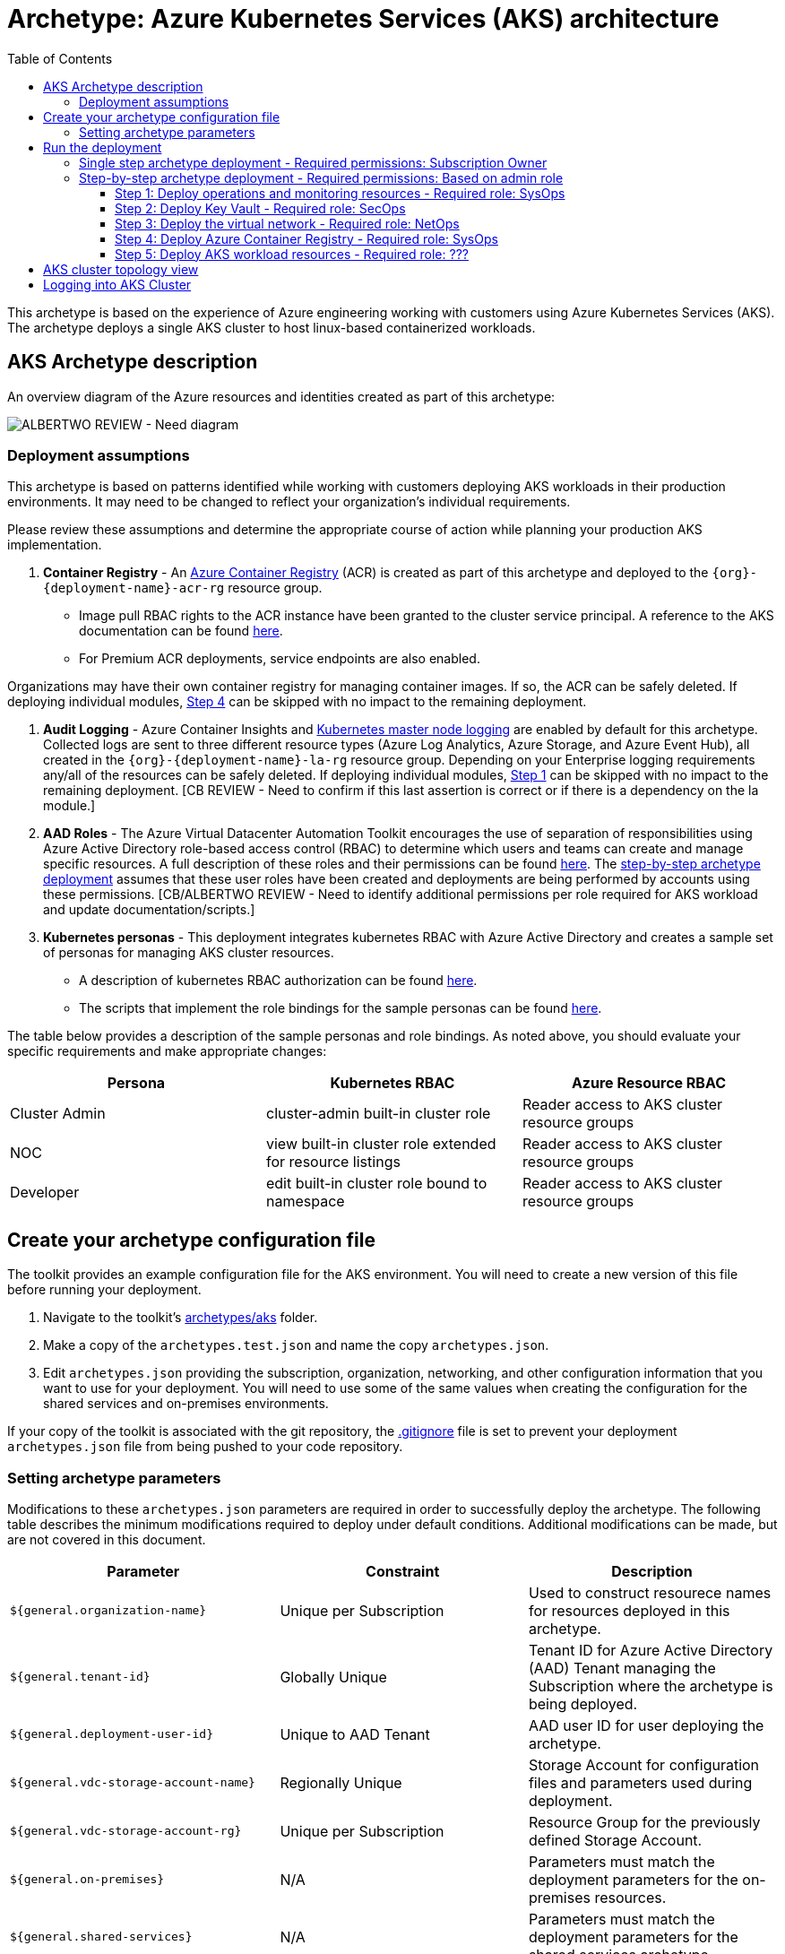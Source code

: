 = Archetype: Azure Kubernetes Services (AKS) architecture
:toc:
:toc-placement: auto
:toclevels: 3

This archetype is based on the experience of Azure engineering working with customers using Azure Kubernetes Services (AKS). The archetype deploys a single AKS cluster to host linux-based containerized workloads.

== AKS Archetype description

An overview diagram of the Azure resources and identities created as part of this archetype: 

image:_media/placeholder_image.png[ALBERTWO REVIEW - Need diagram]

=== Deployment assumptions

This archetype is based on patterns identified while working with customers deploying AKS workloads in their production environments. It may need to be changed to reflect your organization's individual requirements. 

Please review these assumptions and determine the appropriate course of action while planning your production AKS implementation. 

1. *Container Registry* - An https://docs.microsoft.com/azure/container-registry/container-registry-intro[Azure Container Registry] (ACR) is created as part of this archetype and deployed to the `{org}-{deployment-name}-acr-rg` resource group. 
   - Image pull RBAC rights to the ACR instance have been granted to the cluster service principal. A reference to the AKS documentation can be found https://docs.microsoft.com/en-us/azure/container-registry/container-registry-auth-aks[here]. 
   - For Premium ACR deployments, service endpoints are also enabled. +

[ALBERTWO REVIEW - Formatting]
Organizations may have their own container registry for managing container images. If so, the ACR can be safely deleted. If deploying individual modules, https://github.com/albertwo1978/vdc/blob/master/docs/archetypes/aks/overview.adoc#step-4-deploy-azure-container-registry[Step 4] can be skipped with no impact to the remaining deployment. 

1. *Audit Logging* - Azure Container Insights and https://docs.microsoft.com/en-us/azure/aks/view-master-logs[Kubernetes master node logging] are enabled by default for this archetype. Collected logs are sent to three different resource types (Azure Log Analytics, Azure Storage, and Azure Event Hub), all created in the `{org}-{deployment-name}-la-rg` resource group. Depending on your Enterprise logging requirements any/all of the resources can be safely deleted. If deploying individual modules, https://github.com/albertwo1978/vdc/blob/master/docs/archetypes/aks/overview.adoc#step-1-deploy-operations-and-monitoring-resources[Step 1] can be skipped with no impact to the remaining deployment. [CB REVIEW - Need to confirm if this last assertion is correct or if there is a dependency on the la module.]

1. *AAD Roles* - The Azure Virtual Datacenter Automation Toolkit encourages the use of separation of responsibilities using Azure Active Directory role-based access control (RBAC) to determine which users and teams can create and manage specific resources. A full description of these roles and their permissions can be found https://github.com/Azure/vdc/blob/master/docs/understand/roles.md[here]. The https://github.com/albertwo1978/vdc/blob/master/docs/archetypes/aks/overview.adoc#step-by-step-archetype-deployment[ step-by-step archetype deployment] assumes that these user roles have been created and deployments are being performed by accounts using these permissions. [CB/ALBERTWO REVIEW - Need to identify additional permissions per role required for AKS workload and update documentation/scripts.]

1. *Kubernetes personas* - This deployment integrates kubernetes RBAC with Azure Active Directory and creates a sample set of personas for managing AKS cluster resources. 
   - A description of kubernetes RBAC authorization can be found https://kubernetes.io/docs/reference/access-authn-authz/rbac/[here].
   - The scripts that implement the role bindings for the sample personas can be found https://github.com/Azure/vdc/blob/knachimuthu/aks-workload/scripts/aks/create-cluster-rbac-role-bindings.sh[here]. +

[ALBERTWO REVIEW - Formatting]   
The table below provides a description of the sample personas and role bindings. As noted above, you should evaluate your specific requirements and make appropriate changes:

[options="header",cols="a,,"]
|===
| Persona | Kubernetes RBAC | Azure Resource RBAC

| Cluster Admin
| cluster-admin built-in cluster role
| Reader access to AKS cluster resource groups

| NOC
| view built-in cluster role extended for resource listings
| Reader access to AKS cluster resource groups

| Developer
| edit built-in cluster role bound to namespace
| Reader access to AKS cluster resource groups
|===

== Create your archetype configuration file

The toolkit provides an example configuration file for the AKS environment. You will need to create a new version of this file before running your deployment.

1. Navigate to the toolkit's link:../../../archetypes/aks[archetypes/aks] folder.
1. Make a copy of the `archetypes.test.json` and name the copy `archetypes.json`.
1. Edit `archetypes.json` providing the subscription, organization, networking, and other configuration information that you want to use for your deployment. You will need to use some of the same values when creating the configuration for the shared services and on-premises environments.

If your copy of the toolkit is associated with the git repository, the link:../../../.gitignore[.gitignore] file is set to prevent your deployment `archetypes.json` file from being pushed to your code repository.

=== Setting archetype parameters

Modifications to these `archetypes.json` parameters are required in order to successfully deploy the archetype. The following table describes the minimum modifications required to deploy under default conditions. Additional modifications can be made, but are not covered in this document. 

[options="header",cols="a,,"]
|===
| Parameter | Constraint | Description

| `${general.organization-name}`
| Unique per Subscription
| Used to construct resourece names for resources deployed in this archetype. 

| `${general.tenant-id}`
| Globally Unique
| Tenant ID for Azure Active Directory (AAD) Tenant managing the Subscription where the archetype is being deployed. 

| `${general.deployment-user-id}`
| Unique to AAD Tenant
| AAD user ID for user deploying the archetype. 

| `${general.vdc-storage-account-name}`
| Regionally Unique
| Storage Account for configuration files and parameters used during deployment.

| `${general.vdc-storage-account-rg}`
| Unique per Subscription
| Resource Group for the previously defined Storage Account.

| `${general.on-premises}`
| N/A
| Parameters must match the deployment parameters for the on-premises resources.

| `${general.shared-services}`
| N/A
| Parameters must match the deployment parameters for the shared services archetype.

| `${general.workload.deployment-name}`
| N/A
| Name assigned to the deployment of this archetype (for reference and troubleshooting).

| `${general.workload.subscription-id}`
| Globally Unique
| Subscription ID where the archetype will be deployed.

| `${general.workload.region}`
| N/A
| Azure Region to deploy the archetype.

[CB REVIEW - Need to add a new parameter for workload log analytics region]

| `${general.workload.kubernetes.service-principal-client-id}`
| Unique to AAD Tenant
| ID of the Service Principal used to represent the identity of the AKS cluster. This SPN is used by the cluster to provision resources through ARM. Steps on creating this SPN can be found https://docs.microsoft.com/en-us/azure/aks/kubernetes-service-principal#manually-create-a-service-principal[here].

| `${general.workload.kubernetes.service-principal-client-secret}`
| N/A
| Secret for the previously created AAD service principal.

| `${general.workload.kubernetes.rbac-server-appid}`
| Unique to AAD Tenant
| ID for server application created for integration with Azure AD. A reference for creating this identity can be found https://docs.microsoft.com/en-us/azure/aks/aad-integration#create-server-application[here]. 

| `${general.workload.kubernetes.rbac-server-secret}`
| N/A
| Secret for the previously created AAD server application.

| `${general.workload.kubernetes.rbac-client-appid}`
| Unique to AAD Tenant
| ID for client application created for integration with Azure AD. A reference for creating this identity can be found https://docs.microsoft.com/en-us/azure/aks/aad-integration#create-client-application[here]. 

| `${general.workload.kubernetes.rbac-tenant}`
| Globally Unique
| AAD Tenant where users and groups are stored that are allowed to interact with the AKS cluster through kubernetes RBAC integration. A reference can be found https://docs.microsoft.com/en-us/azure/aks/aad-integration[here]. 

| `${general.workload.kubernetes.cluster-admin-group-id}`
| Unique to RBAC AAD Tenant
| Cluster Admin persona AAD group in the RBAC Tenant (used to manage group membership). A description of each persona can be found in the https://github.com/albertwo1978/vdc/blob/master/docs/archetypes/aks/overview.adoc#deployment-assumptions[deployment assumptions] section of this document. 

| `${general.workload.kubernetes.noc-user-group-id}`
| Unique to RBAC AAD Tenant
| NOC persona AAD group in the RBAC Tenant (used to manage group membership). A description of each persona can be found in the https://github.com/albertwo1978/vdc/blob/master/docs/archetypes/aks/overview.adoc#deployment-assumptions[deployment assumptions] section of this document. 

| `${general.workload.kubernetes.dev-user-group-id}`
| Unique to RBAC AAD Tenant
| Developer persona AAD group in the RBAC Tenant (used to manage group membership). A description of each persona can be found in the https://github.com/albertwo1978/vdc/blob/master/docs/archetypes/aks/overview.adoc#deployment-assumptions[deployment assumptions] section of this document. 
|===

== Run the deployment

=== Single step archetype deployment - Required permissions: Subscription Owner

This section performs an end-to-end deployment of the AKS archetype. It assumes the account performing the deployment has Owner permissions to the Subscription where the archetype is being deployed. 

Start the workload deployment by running the following commands based on the platform you are deploying from:

.Docker
[source,bash]
python vdc.py create workload -path archetypes/aks/archetypes.json

.Linux/OSX
[source,bash]
python3 vdc.py create workload -path archetypes/aks/archetypes.json 

.Windows
[source,cmd]
py vdc.py create workload -path archetypes/aks/archetypes.json 

This deployment creates the following resource groups and AKS archetype resources.

[options="header",cols="a,"]
|===
| Resource Group | Description

| `{org}-{deployment-name}-la-rg` 
| Monitoring resources (Azure Log Anayltics, Azure Event Hub, Azure Storage)

| `{org}-{deployment-name}-kv-rg` 
| Azure key vault for secret management.

| `{org}-{deployment-name}-net-rg` 
| Networking resource (Azure Virtual Network, Network Security Groups, Route Tables, DDOS policy)

| `{org}-{deployment-name}-arc-rg` 
| Azure container registry for image management. 

| `{org}-{deployment-name}-rg` 
| Azure AKS resource type for the managed kubernetes cluster.

| `MC_{org}-{deployment-name}-rg_{org}-{deployment-name}-k8s_{region}`
| Azure resources backing the AKS cluster (Virtual Machines, Managed Disks, Availability Set, etc).
|===

This completes the AKS archetype single step deployment.

Please proceed to the https://github.com/albertwo1978/vdc/blob/master/docs/archetypes/aks/overview.adoc#aks-cluster-topology-view[AKS Cluster Topology Diagram] for an overview of the AKS resources deployed and login instructions. 

DO NOT proceed to the next deployment step if you have performed the Single Step Archetype Deployment. 

=== Step-by-step archetype deployment - Required permissions: Based on admin role

This section assumes the organization has separated administrative responsibilities into a core set of roles using role-based access control (RBAC). Please review the https://github.com/Azure/vdc/blob/master/docs/understand/roles.md[roles and permissions] section to understand those roles and their associated permissions. 

If your account has Subscription Owner permissions you can deploy all modules with your account. 

==== Step 1: Deploy operations and monitoring resources - Required role: SysOps

This step pre-provisions target resources that will be used for collection and analysis Azure Kubernetes Service (AKS) logging data. 

Later in the workload deployment process, kubernetes master node logging is enabled in the Azure Kubernetes Service (AKS) environment and logs are passed to these target resources for collection and analysis. More details on master node logging in AKS can be found https://docs.microsoft.com/en-us/azure/aks/view-master-logs[here]. 

Two modules are deployed in this step:

- The `la` module creates the log analytics workspace and Azure storage account used for collecting and analyzing Azure Monitor logs. 
- The `event-hub` module creates an Azure Event Hub namespace and default Event Hub, along with setting up the default authorization rules. 

Start the module deployments by running the following commands based on the platform you are deploying from:

.Docker
[source,bash]
python vdc.py create workload -path archetypes/aks/archetypes.json -m la
python vdc.py create workload -path archetypes/aks/archetypes.json -m event-hub

.Linux/OSX
[source,bash]
python3 vdc.py create workload -path archetypes/aks/archetypes.json -m la
python3 vdc.py create workload -path archetypes/aks/archetypes.json -m event-hub

.Windows
[source,cmd]
py vdc.py create workload -path archetypes/aks/archetypes.json -m la
py vdc.py create workload -path archetypes/aks/archetypes.json -m event-hub

These deployments creates the `{org}-{deployment-name}-la-rg` resource group that hosts the resources described in the following table.

[options="header",cols="a,,"]
|===
| Resource | Type | Description

| `{org}-{deployment-name}-la`
| Log Analytics
| Log Analytics instance for monitoring the AKS cluster workload.

| `{org}{deployment-name}diag{uniquestring}` (dashes removed)
| Storage Account
| Storage Account for collecting AKS workload logs.

| `{org}-{deployment-name}-la`
| Event Hub Namespace
| Event Hub Namespace with `{org}-diagnostics-eventhub` Event Hub for collecting AKS workload logs. 
|===

==== Step 2: Deploy Key Vault - Required role: SecOps

The next step is deploying the kv module, which creates a Key Vault resource.
   - The key vault resource is added as a service endpoint to the AKS virtual network.
   - A demo CA cert is created by OpenSSL and stored in the key vault. [ALBERTWO REVIEW - Sync with Kirk about Digicert to replace OpenSSL cert.]

Secrets defined in the `archetype.json` as well as creating encryption keys (used in Azure Disk Encryption extension) are stored in the Key Vault and are used by other resources will use in subsequent deployment steps.

Secrets used for the AKS deployment (ssh, secure tiller, etc) - 
   - CA cert for scoped keys

These values are stored as secrets in the vault. To modify the default values for these passwords edit the link:../../../modules/kv/1.0/azureDeploy.parameters.json[Key Vault (kv) module parameters file] and update the secrets-object parameter.

Start the module deployment by running the following command based on the platform you are deploying from:

.Docker
[source,bash]
python vdc.py create workload -path archetypes/aks/archetypes.json -m kv

.Linux/OSX
[source,bash]
python3 vdc.py create workload -path archetypes/aks/archetypes.json -m kv

.Windows
[source,cmd]
py vdc.py create workload -path archetypes/aks/archetypes.json -m kv

This deployment creates the `{org}-{deployment-name}-kv-rg` resource group that hosts the resources described in the following table.

[options="header",cols="a,,"]
|===
| Resource | Type | Description

| `{org}-{deployment-name}-kv` 
| Key Vault
| Key Vault instance for the workload. One certificate deployed by default.

| `{org}{deployment-name}kvdiag{uniquestring}` (dashes removed)
| Storage account
| Location of Key Vault audit logs.
|===

==== Step 3: Deploy the virtual network - Required role: NetOps 

This step involves two resource deployments in the following order:

- The `nsg` module creates the network security groups (NSGs) and Application security groups (ASGs) that secure the workload's virtual network. By default, the example workload net deployment creates a set of NSGs and ASGs compatible with an n-tier application, consisting of web, business, and data tiers. 
- The `workload-net` module creates the workload's virtual network, along with setting up the default subnet and User Defined Routes (UDRs) used to route traffic to the shared services network. This deployment also creates the VNet peering that connects the shared services and workload networks.

Start the module deployments by running the following commands based on the platform you are deploying from:

.Docker
[source,bash]
python vdc.py create workload -path archetypes/aks/archetypes.json -m nsg
python vdc.py create workload -path archetypes/aks/archetypes.json -m workload-net

.Linux/OSX
[source,bash]
python3 vdc.py create workload -path archetypes/aks/archetypes.json -m nsg
python3 vdc.py create workload -path archetypes/aks/archetypes.json -m workload-net

.Windows
[source,cmd]
py vdc.py create workload -path archetypes/aks/archetypes.json -m nsg
py vdc.py create workload -path archetypes/aks/archetypes.json -m workload-net

These deployments creates the `{org}-{deployment-name}-net-rg` resource group that hosts the resources described in the following table.

[options="header",cols="a,,a"]
|===
| Resource | Type | Description

| `{org}-{deployment-name}-vnet`
| Virtual network
| The primary workload's virtual network with a single `default` subnet.

| `{org}-{deployment-name}-{defaultsubnetname}-nsg`
| Network security group
| Network security group attached to the `default` subnet.

| `{org}-{deployment-name}-udr`
| Route table
| User Defined Routes for routing traffic to and from the shared services and on-premises networks.

| `{org}-{deployment-name}-ddos-plan`
| DDOS protection plan
| Azure Standard DDOS protection plan.

| `{org}{deployment-name}diag{uniquestring}` (dashes removed)
| Storage account 
| Storage location for virtual network diagnostic data.
|===

==== Step 4: Deploy Azure Container Registry - Required role: SysOps

The next step is deploying the acr module, which creates an Azure Container Registry which is a private Docker registry in Azure for storing and managing your private Docker images.

[ALBERTWO REVIEW - Finish comments here]

Start the module deployment by running the following command based on the platform you are deploying from:

.Docker
[source,bash]
python vdc.py create workload -path archetypes/aks/archetypes.json -m acr

.Linux/OSX
[source,bash]
python3 vdc.py create workload -path archetypes/aks/archetypes.json -m acr

.Windows
[source,cmd]
py vdc.py create workload -path archetypes/aks/archetypes.json -m acr

This deployment creates the `{org}-{deployment-name}-acr-rg` resource group that hosts the resources described in the following table.

[options="header",cols="a,,"]
|===
| Resource | Type | Description

| `{org}{deployment-name}acr` 
| Azure Container Registry
| Azure Container Registry for storing and managing private Docker images.
|===

==== Step 5: Deploy AKS workload resources - Required role: ??? 
[CB REVIEW - Account needs Sub Owner permissions - ANNA FEEDBACK - Can lesser permissions be used?]

Once the monitoring, Key Vault, virtual network resources and Azure Container Registry are provisioned, your team can begin deploying the AKS workload resources. 

This step involves multiple resource deployments in the following order:

- The `aks` module creates the AKS Cluster resource, enabled monitoring and creates an Azure Firewall rule to enable egress to endpoints required for AKS cluster functionality. 
- The `role-assignments` module creates the required RBAC grants to the AKS cluster resource group `{org}-{deployment-name}-rg`.
- The `aks-node-role-assignments` module creates the required RBAC grants to the auto-generated AKS cluster resource group.
- The `permissions-scripts-pre-reqs` module runs scripts necessary to run custom scripts.
- The `scripts-pre-reqs` module runs scripts necessary to run custom scripts.
- The `create-ca-cert` module creates a CA cert using OpenSSL and places it in the key vault created in https://github.com/albertwo1978/vdc/blob/master/docs/archetypes/aks/overview.adoc#step-2-deploy-key-vault---required-role-secops[Step 3].
- The `create-cluster-rbac-role-bindings` module creates the AKS cluster roles and cluster role bindings for kubernetes RBAC integration with Azure Active Directory. 

Start the module deployments by running the following commands based on the platform you are deploying from:

.Docker
[source,bash]
python vdc.py create workload -path archetypes/aks/archetypes.json -m aks
python vdc.py create workload -path archetypes/aks/archetypes.json -m role-assignments
python vdc.py create workload -path archetypes/aks/archetypes.json -m aks-node-role-assignments
python vdc.py create workload -path archetypes/aks/archetypes.json -m aks-node-role-assignments
python vdc.py create workload -path archetypes/aks/archetypes.json -m scripts-pre-reqs
python vdc.py create workload -path archetypes/aks/archetypes.json -m create-ca-cert
python vdc.py create workload -path archetypes/aks/archetypes.json -m create-cluster-rbac-role-bindings

.Linux/OSX
[source,bash]
python3 vdc.py create workload -path archetypes/aks/archetypes.json -m aks
python3 vdc.py create workload -path archetypes/aks/archetypes.json -m role-assignments
python3 vdc.py create workload -path archetypes/aks/archetypes.json -m aks-node-role-assignments
python3 vdc.py create workload -path archetypes/aks/archetypes.json -m aks-node-role-assignments
python3 vdc.py create workload -path archetypes/aks/archetypes.json -m scripts-pre-reqs
python3 vdc.py create workload -path archetypes/aks/archetypes.json -m create-ca-cert
python3 vdc.py create workload -path archetypes/aks/archetypes.json -m create-cluster-rbac-role-bindings

.Windows
[source,cmd]
py vdc.py create workload -path archetypes/aks/archetypes.json -m aks
py vdc.py create workload -path archetypes/aks/archetypes.json -m role-assignments
py vdc.py create workload -path archetypes/aks/archetypes.json -m aks-node-role-assignments
py vdc.py create workload -path archetypes/aks/archetypes.json -m aks-node-role-assignments
py vdc.py create workload -path archetypes/aks/archetypes.json -m scripts-pre-reqs
py vdc.py create workload -path archetypes/aks/archetypes.json -m create-ca-cert
py vdc.py create workload -path archetypes/aks/archetypes.json -m create-cluster-rbac-role-bindings

This deployment creates the following resource groups and AKS archetype resources.

[options="header",cols="a,"]
|===
| Resource Group | Description

| `{org}-{deployment-name}-rg` 
| Azure AKS resource type for the managed kubernetes cluster.

| `MC_{org}-{deployment-name}-rg_{org}-{deployment-name}-k8s_{region}`
| Azure key vault for secret management.
|===

== AKS cluster topology view

An AKS cluster topology diagram of the cluster created as part of this archetype: 

image:_media/placeholder_image.png[ALBERTWO REVIEW - Need diagram]

== Logging into AKS Cluster

As a final step, download kubectl and log into the newly created cluster: 

```bash
#  Install kubectl
sudo az aks install-cli

# Get the Kubernetes cluster credentials
az aks get-credentials --resource-group=`{org}-{deployment-name}-rg` --name=$`{org}-{deployment-name}-k8s` 

```
